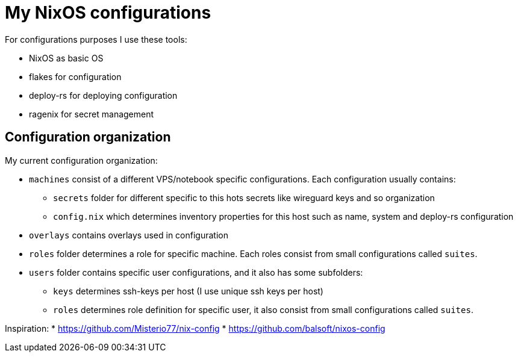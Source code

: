 # My NixOS configurations

For configurations purposes I use these tools:

* NixOS as basic OS
* flakes for configuration
* deploy-rs for deploying configuration
* ragenix for secret management

## Configuration organization

My current configuration organization:

* `machines` consist of a different VPS/notebook specific configurations. Each configuration usually contains:
** `secrets` folder for different specific to this hots secrets like wireguard keys and so organization
** `config.nix` which determines inventory properties for this host such as name, system and deploy-rs configuration
* `overlays` contains overlays used in configuration
* `roles` folder determines a role for specific machine. Each roles consist from small configurations called `suites`.
* `users` folder contains specific user configurations, and it also has some subfolders:
** `keys` determines ssh-keys per host (I use unique ssh keys per host)
** `roles` determines role definition for specific user, it also consist from small configurations called `suites`.

Inspiration:
* https://github.com/Misterio77/nix-config
* https://github.com/balsoft/nixos-config
